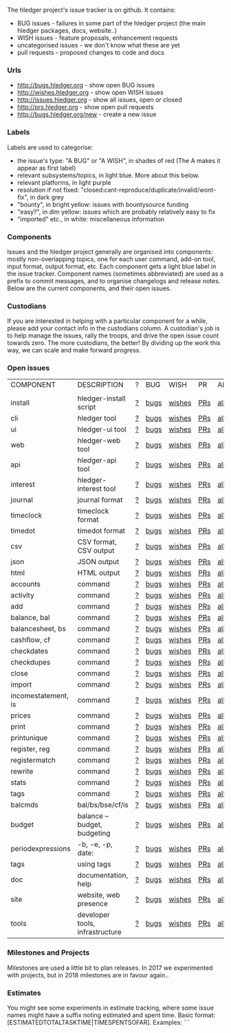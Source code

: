 The hledger project's issue tracker is on github. It contains:

- BUG issues - failures in some part of the hledger project (the main hledger packages, docs, website..)
- WISH issues - feature proposals, enhancement requests
- uncategorised issues - we don't know what these are yet
- pull requests - proposed changes to code and docs

*** Urls

- <http://bugs.hledger.org>     - show open BUG issues
- <http://wishes.hledger.org>   - show open WISH issues
- <http://issues.hledger.org>   - show all issues, open or closed
- <http://prs.hledger.org>      - show open pull requests
- <http://bugs.hledger.org/new> - create a new issue

*** Labels

Labels are used to categorise:

- the issue's type: "A BUG" or "A WISH", in shades of red (The A makes it appear as first label)
- relevant subsystems/topics, in light blue. More about this below.
- relevant platforms, in light purple
- resolution if not fixed: "closed:cant-reproduce/duplicate/invalid/wont-fix", in dark grey
- "bounty", in bright yellow: issues with bountysource funding
- "easy?", in dim yellow: issues which are probably relatively easy to fix
- "imported" etc., in white: miscellaneous information

*** Components

Issues and the hledger project generally are organised into components:
mostly non-overlapping topics,
one for each user command, add-on tool, input format, output format, etc.
Each component gets a light blue label in the issue tracker.
Component names (sometimes abbreviated) are used as a prefix to commit messages, and to organise changelogs and release notes.
Below are the current components, and their open issues.

*** Custodians

If you are interested in helping with a particular component for a while, please add your contact info in the custodians column.
A custodian's job is to help manage the issues, rally the troops, and drive the open issue count towards zero.
The more custodians, the better!
By dividing up the work this way, we can scale and make forward progress.

*** Open issues

# Link templates:
# https://github.com/simonmichael/hledger/issues?q=is:open+is:issue+-label:"A+BUG"-label:"A+WISH"+label:
# https://github.com/simonmichael/hledger/issues?q=is:open+is:issue+label:"A+BUG"+label:
# https://github.com/simonmichael/hledger/issues?q=is:open+is:issue+label:"A+WISH"+label:
# https://github.com/simonmichael/hledger/issues?q=is:open+is:pr+label:
# https://github.com/simonmichael/hledger/issues?q=is:open+label:

# Aligning columns is optional. In org mode, press tab to align.

| COMPONENT           | DESCRIPTION                     | ? | BUG  | WISH   | PR  | ALL | CUSTODIANS |
|                     |                                 |   |      |        |     |     |            |
| install             | hledger-install script          | [[https://github.com/simonmichael/hledger/issues?q=is:open+is:issue+-label:"A+BUG"-label:"A+WISH"+label:install][?]] | [[https://github.com/simonmichael/hledger/issues?q=is:open+is:issue+label:"A+BUG"+label:install][bugs]] | [[https://github.com/simonmichael/hledger/issues?q=is:open+is:issue+label:"A+WISH"+label:install][wishes]] | [[https://github.com/simonmichael/hledger/issues?q=is:open+is:pr+label:install][PRs]] | [[https://github.com/simonmichael/hledger/issues?q=is:open+label:install][all]] |            |
| cli                 | hledger tool                    | [[https://github.com/simonmichael/hledger/issues?q=is:open+is:issue+-label:"A+BUG"-label:"A+WISH"+label:cli][?]] | [[https://github.com/simonmichael/hledger/issues?q=is:open+is:issue+label:"A+BUG"+label:cli][bugs]] | [[https://github.com/simonmichael/hledger/issues?q=is:open+is:issue+label:"A+WISH"+label:cli][wishes]] | [[https://github.com/simonmichael/hledger/issues?q=is:open+is:pr+label:cli][PRs]] | [[https://github.com/simonmichael/hledger/issues?q=is:open+label:cli][all]] |            |
| ui                  | hledger-ui tool                 | [[https://github.com/simonmichael/hledger/issues?q=is:open+is:issue+-label:"A+BUG"-label:"A+WISH"+label:ui][?]] | [[https://github.com/simonmichael/hledger/issues?q=is:open+is:issue+label:"A+BUG"+label:ui][bugs]] | [[https://github.com/simonmichael/hledger/issues?q=is:open+is:issue+label:"A+WISH"+label:ui][wishes]] | [[https://github.com/simonmichael/hledger/issues?q=is:open+is:pr+label:ui][PRs]] | [[https://github.com/simonmichael/hledger/issues?q=is:open+label:ui][all]] |            |
| web                 | hledger-web tool                | [[https://github.com/simonmichael/hledger/issues?q=is:open+is:issue+-label:"A+BUG"-label:"A+WISH"+label:web][?]] | [[https://github.com/simonmichael/hledger/issues?q=is:open+is:issue+label:"A+BUG"+label:web][bugs]] | [[https://github.com/simonmichael/hledger/issues?q=is:open+is:issue+label:"A+WISH"+label:web][wishes]] | [[https://github.com/simonmichael/hledger/issues?q=is:open+is:pr+label:web][PRs]] | [[https://github.com/simonmichael/hledger/issues?q=is:open+label:web][all]] |            |
| api                 | hledger-api tool                | [[https://github.com/simonmichael/hledger/issues?q=is:open+is:issue+-label:"A+BUG"-label:"A+WISH"+label:api][?]] | [[https://github.com/simonmichael/hledger/issues?q=is:open+is:issue+label:"A+BUG"+label:api][bugs]] | [[https://github.com/simonmichael/hledger/issues?q=is:open+is:issue+label:"A+WISH"+label:api][wishes]] | [[https://github.com/simonmichael/hledger/issues?q=is:open+is:pr+label:api][PRs]] | [[https://github.com/simonmichael/hledger/issues?q=is:open+label:api][all]] |            |
| interest            | hledger-interest tool           | [[https://github.com/simonmichael/hledger/issues?q=is:open+is:issue+-label:"A+BUG"-label:"A+WISH"+label:interest][?]] | [[https://github.com/simonmichael/hledger/issues?q=is:open+is:issue+label:"A+BUG"+label:interest][bugs]] | [[https://github.com/simonmichael/hledger/issues?q=is:open+is:issue+label:"A+WISH"+label:interest][wishes]] | [[https://github.com/simonmichael/hledger/issues?q=is:open+is:pr+label:interest][PRs]] | [[https://github.com/simonmichael/hledger/issues?q=is:open+label:interest][all]] |            |
| journal             | journal format                  | [[https://github.com/simonmichael/hledger/issues?q=is:open+is:issue+-label:"A+BUG"-label:"A+WISH"+label:journal][?]] | [[https://github.com/simonmichael/hledger/issues?q=is:open+is:issue+label:"A+BUG"+label:journal][bugs]] | [[https://github.com/simonmichael/hledger/issues?q=is:open+is:issue+label:"A+WISH"+label:journal][wishes]] | [[https://github.com/simonmichael/hledger/issues?q=is:open+is:pr+label:journal][PRs]] | [[https://github.com/simonmichael/hledger/issues?q=is:open+label:journal][all]] |            |
| timeclock           | timeclock format                | [[https://github.com/simonmichael/hledger/issues?q=is:open+is:issue+-label:"A+BUG"-label:"A+WISH"+label:timeclock][?]] | [[https://github.com/simonmichael/hledger/issues?q=is:open+is:issue+label:"A+BUG"+label:timeclock][bugs]] | [[https://github.com/simonmichael/hledger/issues?q=is:open+is:issue+label:"A+WISH"+label:timeclock][wishes]] | [[https://github.com/simonmichael/hledger/issues?q=is:open+is:pr+label:timeclock][PRs]] | [[https://github.com/simonmichael/hledger/issues?q=is:open+label:timeclock][all]] |            |
| timedot             | timedot format                  | [[https://github.com/simonmichael/hledger/issues?q=is:open+is:issue+-label:"A+BUG"-label:"A+WISH"+label:timedot][?]] | [[https://github.com/simonmichael/hledger/issues?q=is:open+is:issue+label:"A+BUG"+label:timedot][bugs]] | [[https://github.com/simonmichael/hledger/issues?q=is:open+is:issue+label:"A+WISH"+label:timedot][wishes]] | [[https://github.com/simonmichael/hledger/issues?q=is:open+is:pr+label:timedot][PRs]] | [[https://github.com/simonmichael/hledger/issues?q=is:open+label:timedot][all]] |            |
| csv                 | CSV format, CSV output          | [[https://github.com/simonmichael/hledger/issues?q=is:open+is:issue+-label:"A+BUG"-label:"A+WISH"+label:csv][?]] | [[https://github.com/simonmichael/hledger/issues?q=is:open+is:issue+label:"A+BUG"+label:csv][bugs]] | [[https://github.com/simonmichael/hledger/issues?q=is:open+is:issue+label:"A+WISH"+label:csv][wishes]] | [[https://github.com/simonmichael/hledger/issues?q=is:open+is:pr+label:csv][PRs]] | [[https://github.com/simonmichael/hledger/issues?q=is:open+label:csv][all]] |            |
| json                | JSON output                     | [[https://github.com/simonmichael/hledger/issues?q=is:open+is:issue+-label:"A+BUG"-label:"A+WISH"+label:json][?]] | [[https://github.com/simonmichael/hledger/issues?q=is:open+is:issue+label:"A+BUG"+label:json][bugs]] | [[https://github.com/simonmichael/hledger/issues?q=is:open+is:issue+label:"A+WISH"+label:json][wishes]] | [[https://github.com/simonmichael/hledger/issues?q=is:open+is:pr+label:json][PRs]] | [[https://github.com/simonmichael/hledger/issues?q=is:open+label:json][all]] |            |
| html                | HTML output                     | [[https://github.com/simonmichael/hledger/issues?q=is:open+is:issue+-label:"A+BUG"-label:"A+WISH"+label:html][?]] | [[https://github.com/simonmichael/hledger/issues?q=is:open+is:issue+label:"A+BUG"+label:html][bugs]] | [[https://github.com/simonmichael/hledger/issues?q=is:open+is:issue+label:"A+WISH"+label:html][wishes]] | [[https://github.com/simonmichael/hledger/issues?q=is:open+is:pr+label:html][PRs]] | [[https://github.com/simonmichael/hledger/issues?q=is:open+label:html][all]] |            |
| accounts            | command                         | [[https://github.com/simonmichael/hledger/issues?q=is:open+is:issue+-label:"A+BUG"-label:"A+WISH"+label:accounts][?]] | [[https://github.com/simonmichael/hledger/issues?q=is:open+is:issue+label:"A+BUG"+label:accounts][bugs]] | [[https://github.com/simonmichael/hledger/issues?q=is:open+is:issue+label:"A+WISH"+label:accounts][wishes]] | [[https://github.com/simonmichael/hledger/issues?q=is:open+is:pr+label:accounts][PRs]] | [[https://github.com/simonmichael/hledger/issues?q=is:open+label:accounts][all]] |            |
| activity            | command                         | [[https://github.com/simonmichael/hledger/issues?q=is:open+is:issue+-label:"A+BUG"-label:"A+WISH"+label:activity][?]] | [[https://github.com/simonmichael/hledger/issues?q=is:open+is:issue+label:"A+BUG"+label:activity][bugs]] | [[https://github.com/simonmichael/hledger/issues?q=is:open+is:issue+label:"A+WISH"+label:activity][wishes]] | [[https://github.com/simonmichael/hledger/issues?q=is:open+is:pr+label:activity][PRs]] | [[https://github.com/simonmichael/hledger/issues?q=is:open+label:activity][all]] |            |
| add                 | command                         | [[https://github.com/simonmichael/hledger/issues?q=is:open+is:issue+-label:"A+BUG"-label:"A+WISH"+label:add][?]] | [[https://github.com/simonmichael/hledger/issues?q=is:open+is:issue+label:"A+BUG"+label:add][bugs]] | [[https://github.com/simonmichael/hledger/issues?q=is:open+is:issue+label:"A+WISH"+label:add][wishes]] | [[https://github.com/simonmichael/hledger/issues?q=is:open+is:pr+label:add][PRs]] | [[https://github.com/simonmichael/hledger/issues?q=is:open+label:add][all]] |            |
| balance, bal        | command                         | [[https://github.com/simonmichael/hledger/issues?q=is:open+is:issue+-label:"A+BUG"-label:"A+WISH"+label:balance][?]] | [[https://github.com/simonmichael/hledger/issues?q=is:open+is:issue+label:"A+BUG"+label:balance][bugs]] | [[https://github.com/simonmichael/hledger/issues?q=is:open+is:issue+label:"A+WISH"+label:balance][wishes]] | [[https://github.com/simonmichael/hledger/issues?q=is:open+is:pr+label:balance][PRs]] | [[https://github.com/simonmichael/hledger/issues?q=is:open+label:balance][all]] |            |
| balancesheet, bs    | command                         | [[https://github.com/simonmichael/hledger/issues?q=is:open+is:issue+-label:"A+BUG"-label:"A+WISH"+label:balancesheet][?]] | [[https://github.com/simonmichael/hledger/issues?q=is:open+is:issue+label:"A+BUG"+label:balancesheet][bugs]] | [[https://github.com/simonmichael/hledger/issues?q=is:open+is:issue+label:"A+WISH"+label:balancesheet][wishes]] | [[https://github.com/simonmichael/hledger/issues?q=is:open+is:pr+label:balancesheet][PRs]] | [[https://github.com/simonmichael/hledger/issues?q=is:open+label:balancesheet][all]] |            |
| cashflow, cf        | command                         | [[https://github.com/simonmichael/hledger/issues?q=is:open+is:issue+-label:"A+BUG"-label:"A+WISH"+label:cashflow][?]] | [[https://github.com/simonmichael/hledger/issues?q=is:open+is:issue+label:"A+BUG"+label:cashflow][bugs]] | [[https://github.com/simonmichael/hledger/issues?q=is:open+is:issue+label:"A+WISH"+label:cashflow][wishes]] | [[https://github.com/simonmichael/hledger/issues?q=is:open+is:pr+label:cashflow][PRs]] | [[https://github.com/simonmichael/hledger/issues?q=is:open+label:cashflow][all]] |            |
| checkdates          | command                         | [[https://github.com/simonmichael/hledger/issues?q=is:open+is:issue+-label:"A+BUG"-label:"A+WISH"+label:checkdates][?]] | [[https://github.com/simonmichael/hledger/issues?q=is:open+is:issue+label:"A+BUG"+label:checkdates][bugs]] | [[https://github.com/simonmichael/hledger/issues?q=is:open+is:issue+label:"A+WISH"+label:checkdates][wishes]] | [[https://github.com/simonmichael/hledger/issues?q=is:open+is:pr+label:checkdates][PRs]] | [[https://github.com/simonmichael/hledger/issues?q=is:open+label:checkdates][all]] |            |
| checkdupes          | command                         | [[https://github.com/simonmichael/hledger/issues?q=is:open+is:issue+-label:"A+BUG"-label:"A+WISH"+label:checkdupes][?]] | [[https://github.com/simonmichael/hledger/issues?q=is:open+is:issue+label:"A+BUG"+label:checkdupes][bugs]] | [[https://github.com/simonmichael/hledger/issues?q=is:open+is:issue+label:"A+WISH"+label:checkdupes][wishes]] | [[https://github.com/simonmichael/hledger/issues?q=is:open+is:pr+label:checkdupes][PRs]] | [[https://github.com/simonmichael/hledger/issues?q=is:open+label:checkdupes][all]] |            |
| close               | command                         | [[https://github.com/simonmichael/hledger/issues?q=is:open+is:issue+-label:"A+BUG"-label:"A+WISH"+label:close][?]] | [[https://github.com/simonmichael/hledger/issues?q=is:open+is:issue+label:"A+BUG"+label:close][bugs]] | [[https://github.com/simonmichael/hledger/issues?q=is:open+is:issue+label:"A+WISH"+label:close][wishes]] | [[https://github.com/simonmichael/hledger/issues?q=is:open+is:pr+label:close][PRs]] | [[https://github.com/simonmichael/hledger/issues?q=is:open+label:close][all]] |            |
| import              | command                         | [[https://github.com/simonmichael/hledger/issues?q=is:open+is:issue+-label:"A+BUG"-label:"A+WISH"+label:import][?]] | [[https://github.com/simonmichael/hledger/issues?q=is:open+is:issue+label:"A+BUG"+label:import][bugs]] | [[https://github.com/simonmichael/hledger/issues?q=is:open+is:issue+label:"A+WISH"+label:import][wishes]] | [[https://github.com/simonmichael/hledger/issues?q=is:open+is:pr+label:import][PRs]] | [[https://github.com/simonmichael/hledger/issues?q=is:open+label:import][all]] |            |
| incomestatement, is | command                         | [[https://github.com/simonmichael/hledger/issues?q=is:open+is:issue+-label:"A+BUG"-label:"A+WISH"+label:incomestatement][?]] | [[https://github.com/simonmichael/hledger/issues?q=is:open+is:issue+label:"A+BUG"+label:incomestatement][bugs]] | [[https://github.com/simonmichael/hledger/issues?q=is:open+is:issue+label:"A+WISH"+label:incomestatement][wishes]] | [[https://github.com/simonmichael/hledger/issues?q=is:open+is:pr+label:incomestatement][PRs]] | [[https://github.com/simonmichael/hledger/issues?q=is:open+label:incomestatement][all]] |            |
| prices              | command                         | [[https://github.com/simonmichael/hledger/issues?q=is:open+is:issue+-label:"A+BUG"-label:"A+WISH"+label:prices][?]] | [[https://github.com/simonmichael/hledger/issues?q=is:open+is:issue+label:"A+BUG"+label:prices][bugs]] | [[https://github.com/simonmichael/hledger/issues?q=is:open+is:issue+label:"A+WISH"+label:prices][wishes]] | [[https://github.com/simonmichael/hledger/issues?q=is:open+is:pr+label:prices][PRs]] | [[https://github.com/simonmichael/hledger/issues?q=is:open+label:prices][all]] |            |
| print               | command                         | [[https://github.com/simonmichael/hledger/issues?q=is:open+is:issue+-label:"A+BUG"-label:"A+WISH"+label:print][?]] | [[https://github.com/simonmichael/hledger/issues?q=is:open+is:issue+label:"A+BUG"+label:print][bugs]] | [[https://github.com/simonmichael/hledger/issues?q=is:open+is:issue+label:"A+WISH"+label:print][wishes]] | [[https://github.com/simonmichael/hledger/issues?q=is:open+is:pr+label:print][PRs]] | [[https://github.com/simonmichael/hledger/issues?q=is:open+label:print][all]] |            |
| printunique         | command                         | [[https://github.com/simonmichael/hledger/issues?q=is:open+is:issue+-label:"A+BUG"-label:"A+WISH"+label:printunique][?]] | [[https://github.com/simonmichael/hledger/issues?q=is:open+is:issue+label:"A+BUG"+label:printunique][bugs]] | [[https://github.com/simonmichael/hledger/issues?q=is:open+is:issue+label:"A+WISH"+label:printunique][wishes]] | [[https://github.com/simonmichael/hledger/issues?q=is:open+is:pr+label:printunique][PRs]] | [[https://github.com/simonmichael/hledger/issues?q=is:open+label:printunique][all]] |            |
| register, reg       | command                         | [[https://github.com/simonmichael/hledger/issues?q=is:open+is:issue+-label:"A+BUG"-label:"A+WISH"+label:register][?]] | [[https://github.com/simonmichael/hledger/issues?q=is:open+is:issue+label:"A+BUG"+label:register][bugs]] | [[https://github.com/simonmichael/hledger/issues?q=is:open+is:issue+label:"A+WISH"+label:register][wishes]] | [[https://github.com/simonmichael/hledger/issues?q=is:open+is:pr+label:register][PRs]] | [[https://github.com/simonmichael/hledger/issues?q=is:open+label:register][all]] |            |
| registermatch       | command                         | [[https://github.com/simonmichael/hledger/issues?q=is:open+is:issue+-label:"A+BUG"-label:"A+WISH"+label:registermatch][?]] | [[https://github.com/simonmichael/hledger/issues?q=is:open+is:issue+label:"A+BUG"+label:registermatch][bugs]] | [[https://github.com/simonmichael/hledger/issues?q=is:open+is:issue+label:"A+WISH"+label:registermatch][wishes]] | [[https://github.com/simonmichael/hledger/issues?q=is:open+is:pr+label:registermatch][PRs]] | [[https://github.com/simonmichael/hledger/issues?q=is:open+label:registermatch][all]] |            |
| rewrite             | command                         | [[https://github.com/simonmichael/hledger/issues?q=is:open+is:issue+-label:"A+BUG"-label:"A+WISH"+label:rewrite][?]] | [[https://github.com/simonmichael/hledger/issues?q=is:open+is:issue+label:"A+BUG"+label:rewrite][bugs]] | [[https://github.com/simonmichael/hledger/issues?q=is:open+is:issue+label:"A+WISH"+label:rewrite][wishes]] | [[https://github.com/simonmichael/hledger/issues?q=is:open+is:pr+label:rewrite][PRs]] | [[https://github.com/simonmichael/hledger/issues?q=is:open+label:rewrite][all]] |            |
| stats               | command                         | [[https://github.com/simonmichael/hledger/issues?q=is:open+is:issue+-label:"A+BUG"-label:"A+WISH"+label:stats][?]] | [[https://github.com/simonmichael/hledger/issues?q=is:open+is:issue+label:"A+BUG"+label:stats][bugs]] | [[https://github.com/simonmichael/hledger/issues?q=is:open+is:issue+label:"A+WISH"+label:stats][wishes]] | [[https://github.com/simonmichael/hledger/issues?q=is:open+is:pr+label:stats][PRs]] | [[https://github.com/simonmichael/hledger/issues?q=is:open+label:stats][all]] |            |
| tags                | command                         | [[https://github.com/simonmichael/hledger/issues?q=is:open+is:issue+-label:"A+BUG"-label:"A+WISH"+label:tags][?]] | [[https://github.com/simonmichael/hledger/issues?q=is:open+is:issue+label:"A+BUG"+label:tags][bugs]] | [[https://github.com/simonmichael/hledger/issues?q=is:open+is:issue+label:"A+WISH"+label:tags][wishes]] | [[https://github.com/simonmichael/hledger/issues?q=is:open+is:pr+label:tags][PRs]] | [[https://github.com/simonmichael/hledger/issues?q=is:open+label:tags][all]] |            |
| balcmds             | bal/bs/bse/cf/is                | [[https://github.com/simonmichael/hledger/issues?q=is:open+is:issue+-label:"A+BUG"-label:"A+WISH"+label:balcmds][?]] | [[https://github.com/simonmichael/hledger/issues?q=is:open+is:issue+label:"A+BUG"+label:balcmds][bugs]] | [[https://github.com/simonmichael/hledger/issues?q=is:open+is:issue+label:"A+WISH"+label:balcmds][wishes]] | [[https://github.com/simonmichael/hledger/issues?q=is:open+is:pr+label:balcmds][PRs]] | [[https://github.com/simonmichael/hledger/issues?q=is:open+label:balcmds][all]] |            |
| budget              | balance --budget, budgeting     | [[https://github.com/simonmichael/hledger/issues?q=is:open+is:issue+-label:"A+BUG"-label:"A+WISH"+label:budget][?]] | [[https://github.com/simonmichael/hledger/issues?q=is:open+is:issue+label:"A+BUG"+label:budget][bugs]] | [[https://github.com/simonmichael/hledger/issues?q=is:open+is:issue+label:"A+WISH"+label:budget][wishes]] | [[https://github.com/simonmichael/hledger/issues?q=is:open+is:pr+label:budget][PRs]] | [[https://github.com/simonmichael/hledger/issues?q=is:open+label:budget][all]] |            |
| periodexpressions   | -b, -e, -p, date:               | [[https://github.com/simonmichael/hledger/issues?q=is:open+is:issue+-label:"A+BUG"-label:"A+WISH"+label:periodexpressions][?]] | [[https://github.com/simonmichael/hledger/issues?q=is:open+is:issue+label:"A+BUG"+label:periodexpressions][bugs]] | [[https://github.com/simonmichael/hledger/issues?q=is:open+is:issue+label:"A+WISH"+label:periodexpressions][wishes]] | [[https://github.com/simonmichael/hledger/issues?q=is:open+is:pr+label:periodexpressions][PRs]] | [[https://github.com/simonmichael/hledger/issues?q=is:open+label:periodexpressions][all]] |            |
| tags                | using tags                      | [[https://github.com/simonmichael/hledger/issues?q=is:open+is:issue+-label:"A+BUG"-label:"A+WISH"+label:tags][?]] | [[https://github.com/simonmichael/hledger/issues?q=is:open+is:issue+label:"A+BUG"+label:tags][bugs]] | [[https://github.com/simonmichael/hledger/issues?q=is:open+is:issue+label:"A+WISH"+label:tags][wishes]] | [[https://github.com/simonmichael/hledger/issues?q=is:open+is:pr+label:tags][PRs]] | [[https://github.com/simonmichael/hledger/issues?q=is:open+label:tags][all]] |            |
| doc                 | documentation, help             | [[https://github.com/simonmichael/hledger/issues?q=is:open+is:issue+-label:"A+BUG"-label:"A+WISH"+label:doc][?]] | [[https://github.com/simonmichael/hledger/issues?q=is:open+is:issue+label:"A+BUG"+label:doc][bugs]] | [[https://github.com/simonmichael/hledger/issues?q=is:open+is:issue+label:"A+WISH"+label:doc][wishes]] | [[https://github.com/simonmichael/hledger/issues?q=is:open+is:pr+label:doc][PRs]] | [[https://github.com/simonmichael/hledger/issues?q=is:open+label:doc][all]] |            |
| site                | website, web presence           | [[https://github.com/simonmichael/hledger/issues?q=is:open+is:issue+-label:"A+BUG"-label:"A+WISH"+label:site][?]] | [[https://github.com/simonmichael/hledger/issues?q=is:open+is:issue+label:"A+BUG"+label:site][bugs]] | [[https://github.com/simonmichael/hledger/issues?q=is:open+is:issue+label:"A+WISH"+label:site][wishes]] | [[https://github.com/simonmichael/hledger/issues?q=is:open+is:pr+label:site][PRs]] | [[https://github.com/simonmichael/hledger/issues?q=is:open+label:site][all]] |            |
| tools               | developer tools, infrastructure | [[https://github.com/simonmichael/hledger/issues?q=is:open+is:issue+-label:"A+BUG"-label:"A+WISH"+label:tools][?]] | [[https://github.com/simonmichael/hledger/issues?q=is:open+is:issue+label:"A+BUG"+label:tools][bugs]] | [[https://github.com/simonmichael/hledger/issues?q=is:open+is:issue+label:"A+WISH"+label:tools][wishes]] | [[https://github.com/simonmichael/hledger/issues?q=is:open+is:pr+label:tools][PRs]] | [[https://github.com/simonmichael/hledger/issues?q=is:open+label:tools][all]] |            |


*** Milestones and Projects

Milestones are used a little bit to plan releases. In 2017 we experimented with projects, but in 2018 milestones are in favour again..

*** Estimates

You might see some experiments in estimate tracking, where
some issue names might have a suffix noting estimated and spent time.
Basic format: [ESTIMATEDTOTALTASKTIME|TIMESPENTSOFAR]. Examples:
```
[2]       two hours estimated, no time spent
[..]      half an hour estimated (a dot is ~a quarter hour, as in timedot format)
[1d]      one day estimated (a day is ~4 hours)
[1w]      one week estimated (a week is ~5 days or ~20 hours)
[3|2]     three hours estimated, about two hours spent so far  
[1|1w|2d] first estimate one hour, second estimate one week, about two days spent so far 
```
Estimates are always for the total time cost (not time remaining).
Estimates are not usually changed, a new estimate is added instead.
Numbers are very approximate, but better than nothing.

### Trello

The [trello board](http://trello.hledger.org) (trello.hledger.org) is a categorised collection of wishlist items,
this should probably be considered deprecated.

